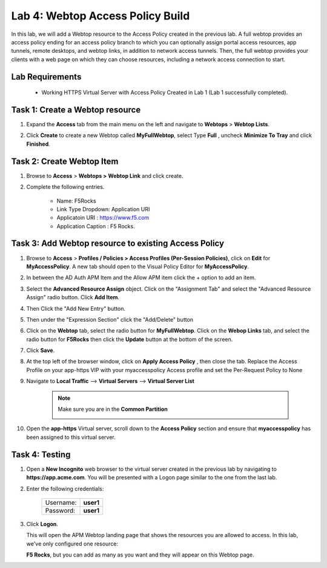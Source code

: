 Lab 4: Webtop Access Policy Build
============================================

In this lab, we will add a Webtop resource to the Access Policy
created in the previous lab. A full webtop provides an access policy ending for an access policy branch to which you can optionally assign portal access resources, app tunnels, remote desktops, and webtop links, in addition to network access tunnels.
Then, the full webtop provides your clients with a web page on which they can choose resources, including a network access connection to start.

Lab Requirements
----------------

  - Working HTTPS Virtual Server with Access Policy Created in Lab 1 (Lab 1 successfully completed).


Task 1: Create a Webtop resource
---------------------------------

#. Expand the **Access** tab from the main menu on the left and navigate
   to **Webtops** > **Webtop Lists**.

#. Click **Create** to create a new Webtop called **MyFullWebtop**,
   select Type **Full** , uncheck  **Minimize To Tray** and
   click **Finished**.

   |Lab4-Image1|



Task 2: Create Webtop Item
----------------------------
#. Browse to **Access** > **Webtops >** **Webtop Link** and click create.


#. Complete the following entries.

      - Name: F5Rocks
      - Link Type Dropdown: Application URI
      - Applicatoin URI : https://www.f5.com
      - Application Caption : F5 Rocks.

   |Lab4-Image2|

   |Lab4-Image3|



Task 3: Add Webtop resource to existing Access Policy
------------------------------------------------------

#. Browse to **Access** > **Profiles / Policies > Access Profiles (Per-Session Policies)**, click on **Edit** for **MyAccessPolicy**. A new tab should open to the Visual Policy Editor for **MyAccessPolicy**.

   |Lab4-Image4|

#. In between the AD Auth APM Item and the Allow APM item click the + option to add an item.

   |Lab4-Image5|

#. Select the **Advanced Resource Assign** object. Click on the "Assignment Tab" and select the "Advanced Resource Assign" radio button. Click **Add Item**.

   |Lab4-Image6|

#. Then Click the "Add New Entry" button.

   |Lab4-Image7|


#. Then under the "Expression Section" click the "Add/Delete" button

#. Click on the **Webtop** tab, select the radio button for **MyFullWebtop**. Click on the **Webop Links** tab, and select the radio button for **F5Rocks** then click the **Update** button at the bottom of the screen.

   |Lab4-Image8|

#. Click **Save**.

#. At the top left of the browser window, click on **Apply Access Policy** , then close the tab. Replace the Access Profile on your app-https VIP with your myaccesspolicy Access profile and set the Per-Request Policy to None

   |Lab4-Image9|

#. Navigate to **Local Traffic** --> **Virtual Servers** --> **Virtual Server List**

    .. Note:: Make sure you are in the **Common Partition**

        |Lab4-Image17|

#. Open the **app-https** Virtual server, scroll down to the **Access Policy** section and ensure that **myaccesspolicy** has been assigned to this virtual server.

    |Lab4-Image18|

Task 4: Testing
-----------------

#. Open a **New Incognito** web browser to the virtual server created in the previous lab by navigating to **https://app.acme.com**. You will be presented with a Logon page similar to the one from the last lab.

#. Enter the following credentials:

    +-------------+--------------+
    |Username:    |**user1**     |
    +-------------+--------------+
    |Password:    |**user1**     |
    +-------------+--------------+

#. Click **Logon**.

   This will open the APM Webtop landing page that shows the resources you are allowed to access. In this lab, we've only configured one resource:

   **F5 Rocks**, but you can add as many as you want and they will appear on this Webtop page.

   |Lab4-Image10|


.. |Lab4-Image1| image:: ./media/Lab4-Image1.png
.. |Lab4-Image2| image:: ./media/Lab4-Image2.png
.. |Lab4-Image3| image:: ./media/Lab4-Image3.png
.. |Lab4-Image4| image:: ./media/Lab4-Image4.png
.. |Lab4-Image5| image:: ./media/Lab4-Image5.png
.. |Lab4-Image6| image:: ./media/Lab4-Image6.png
.. |Lab4-Image7| image:: ./media/Lab4-Image7.png
.. |Lab4-Image8| image:: ./media/Lab4-Image8.png
.. |Lab4-Image9| image:: ./media/Lab4-Image9.png
.. |Lab4-Image10| image:: ./media/Lab4-Image10.png
.. |Lab4-Image17| image:: ./media/Lab4-Image17.png
.. |Lab4-Image18| image:: ./media/Lab4-Image18.png
